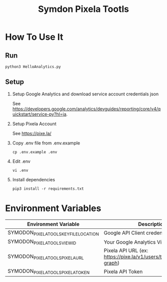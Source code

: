 #+TITLE: Symdon Pixela Tootls
#+STARTUP: indent hidestars inlineimages

* How To Use It

** Run

#+BEGIN_SRC
python3 HelloAnalytics.py
#+END_SRC

** Setup

1. Setup Google Analytics and download service account credentials json

  See https://developers.google.com/analytics/devguides/reporting/core/v4/quickstart/service-py?hl=ja.

2. Setup Pixela Account

  See https://pixe.la/

3. Copy .env file from .env.example

  #+BEGIN_SRC
  cp .env.example .env
  #+END_SRC

4. Edit .env

  #+BEGIN_SRC
  vi .env
  #+END_SRC

5. Install dependencies

  #+BEGIN_SRC
  pip3 install -r requirements.txt
  #+END_SRC


* Environment Variables

|----------------------------------------+-----------------------------------------------------------------------|
| Environment Variable                   | Description                                                           |
|----------------------------------------+-----------------------------------------------------------------------|
| SYMODON_PIXELA_TOOLS_KEY_FILE_LOCATION | Google API Client credentials file path                               |
| SYMODON_PIXELA_TOOLS_VIEW_ID           | Your Google Analytics View ID                                         |
| SYMODON_PIXELA_TOOLS_PIXELA_URL        | Pixela API URL  (ex: https://pixe.la/v1/users/test/graphs/test-graph) |
| SYMODON_PIXELA_TOOLS_PIXELA_TOKEN      | Pixela API Token                                                      |
|----------------------------------------+-----------------------------------------------------------------------|
